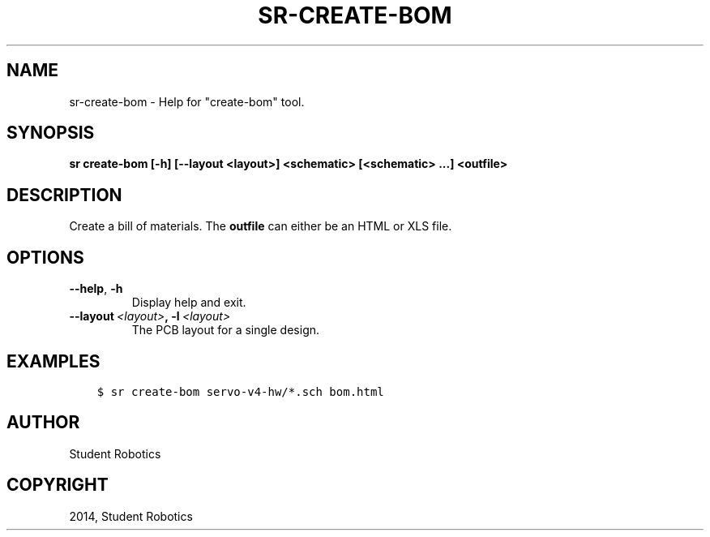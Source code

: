 .\" Man page generated from reStructuredText.
.
.TH "SR-CREATE-BOM" "1" "May 18, 2019" "1.1.0" "Student Robotics Tools"
.SH NAME
sr-create-bom \- Help for "create-bom" tool.
.
.nr rst2man-indent-level 0
.
.de1 rstReportMargin
\\$1 \\n[an-margin]
level \\n[rst2man-indent-level]
level margin: \\n[rst2man-indent\\n[rst2man-indent-level]]
-
\\n[rst2man-indent0]
\\n[rst2man-indent1]
\\n[rst2man-indent2]
..
.de1 INDENT
.\" .rstReportMargin pre:
. RS \\$1
. nr rst2man-indent\\n[rst2man-indent-level] \\n[an-margin]
. nr rst2man-indent-level +1
.\" .rstReportMargin post:
..
.de UNINDENT
. RE
.\" indent \\n[an-margin]
.\" old: \\n[rst2man-indent\\n[rst2man-indent-level]]
.nr rst2man-indent-level -1
.\" new: \\n[rst2man-indent\\n[rst2man-indent-level]]
.in \\n[rst2man-indent\\n[rst2man-indent-level]]u
..
.SH SYNOPSIS
.sp
\fBsr create\-bom [\-h] [\-\-layout <layout>] <schematic> [<schematic> ...] <outfile>\fP
.SH DESCRIPTION
.sp
Create a bill of materials. The \fBoutfile\fP can either be an HTML or XLS file.
.SH OPTIONS
.INDENT 0.0
.TP
.B \-\-help\fP,\fB  \-h
Display help and exit.
.TP
.BI \-\-layout \ <layout>\fP,\fB \ \-l \ <layout>
The PCB layout for a single design.
.UNINDENT
.SH EXAMPLES
.INDENT 0.0
.INDENT 3.5
.sp
.nf
.ft C
$ sr create\-bom servo\-v4\-hw/*.sch bom.html
.ft P
.fi
.UNINDENT
.UNINDENT
.SH AUTHOR
Student Robotics
.SH COPYRIGHT
2014, Student Robotics
.\" Generated by docutils manpage writer.
.
